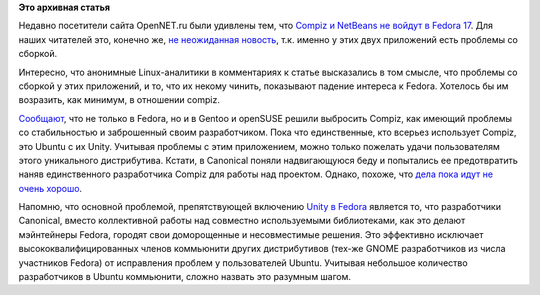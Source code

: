 .. title: Ситуация с Compiz
.. slug: ситуация-с-compiz
.. date: 2012-02-04 21:27:42
.. tags:
.. category:
.. link:
.. description:
.. type: text
.. author: Peter Lemenkov

**Это архивная статья**


Недавно посетители сайта OpenNET.ru были удивлены тем, что `Compiz и
NetBeans не войдут в Fedora
17 <http://www.opennet.ru/opennews/art.shtml?num=32987>`__. Для наших
читателей это, конечно же, `не неожиданная
новость </content/gcc-470-%D0%B8%D1%82%D0%BE%D0%B3%D0%B8-%D0%B2%D1%82%D0%BE%D1%80%D0%BE%D0%B9-%D0%BF%D0%B5%D1%80%D0%B5%D1%81%D0%B1%D0%BE%D1%80%D0%BA%D0%B8>`__,
т.к. именно у этих двух приложений есть проблемы со сборкой.

Интересно, что анонимные Linux-аналитики в комментариях к статье
высказались в том смысле, что проблемы со сборкой у этих приложений, и
то, что их некому чинить, показывают падение интереса к Fedora. Хотелось
бы им возразить, как минимум, в отношении compiz.

`Сообщают <http://www.phoronix.com/scan.php?page=news_item&px=MTA1Mjc>`__,
что не только в Fedora, но и в Gentoo и openSUSE решили выбросить
Compiz, как имеющий проблемы со стабильностью и заброшенный своим
разработчиком. Пока что единственные, кто всерьез использует Compiz, это
Ubuntu с их Unity. Учитывая проблемы с этим приложением, можно только
пожелать удачи пользователям этого уникального дистрибутива. Кстати, в
Canonical поняли надвигающуюся беду и попытались ее предотвратить наняв
единственного разработчика Compiz для работы над проектом. Однако,
похоже, что `дела пока идут не очень
хорошо <http://smspillaz.wordpress.com/2011/12/25/apology-2/>`__.

Напомню, что основной проблемой, препятствующей включению `Unity в
Fedora </content/unity-%D0%B8-fedora>`__ является
то, что разработчики Canonical, вместо коллективной работы над совместно
используемыми библиотеками, как это делают мэйнтейнеры Fedora, городят
свои доморощенные и несовместимые решения. Это эффективно исключает
высококвалифицированных членов коммьюнити других дистрибутивов (тех-же
GNOME разработчиков из числа участников Fedora) от исправления проблем у
пользователей Ubuntu. Учитывая небольшое количество разработчиков в
Ubuntu коммьюнити, сложно назвать это разумным шагом.


